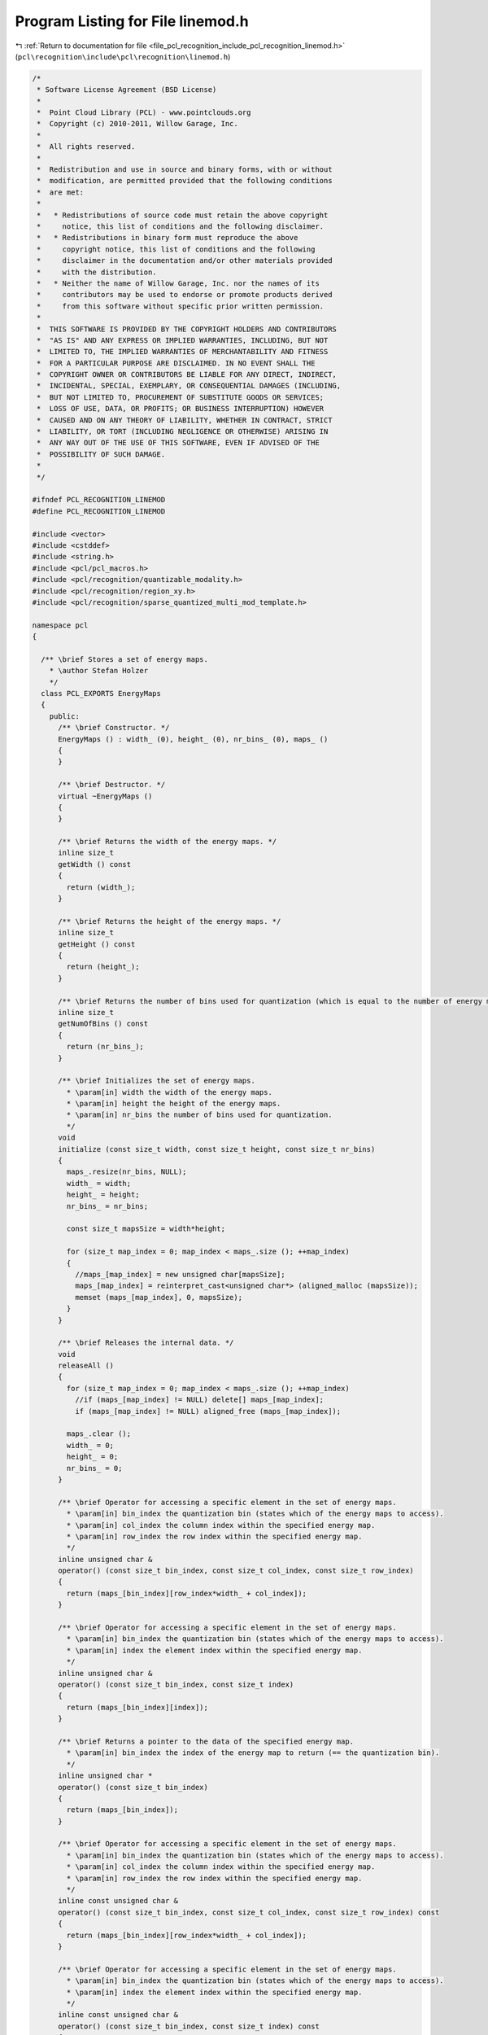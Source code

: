 
.. _program_listing_file_pcl_recognition_include_pcl_recognition_linemod.h:

Program Listing for File linemod.h
==================================

|exhale_lsh| :ref:`Return to documentation for file <file_pcl_recognition_include_pcl_recognition_linemod.h>` (``pcl\recognition\include\pcl\recognition\linemod.h``)

.. |exhale_lsh| unicode:: U+021B0 .. UPWARDS ARROW WITH TIP LEFTWARDS

.. code-block:: cpp

   /*
    * Software License Agreement (BSD License)
    *
    *  Point Cloud Library (PCL) - www.pointclouds.org
    *  Copyright (c) 2010-2011, Willow Garage, Inc.
    *
    *  All rights reserved. 
    *
    *  Redistribution and use in source and binary forms, with or without
    *  modification, are permitted provided that the following conditions
    *  are met:
    *
    *   * Redistributions of source code must retain the above copyright
    *     notice, this list of conditions and the following disclaimer.
    *   * Redistributions in binary form must reproduce the above
    *     copyright notice, this list of conditions and the following
    *     disclaimer in the documentation and/or other materials provided
    *     with the distribution.
    *   * Neither the name of Willow Garage, Inc. nor the names of its
    *     contributors may be used to endorse or promote products derived
    *     from this software without specific prior written permission.
    *
    *  THIS SOFTWARE IS PROVIDED BY THE COPYRIGHT HOLDERS AND CONTRIBUTORS
    *  "AS IS" AND ANY EXPRESS OR IMPLIED WARRANTIES, INCLUDING, BUT NOT
    *  LIMITED TO, THE IMPLIED WARRANTIES OF MERCHANTABILITY AND FITNESS
    *  FOR A PARTICULAR PURPOSE ARE DISCLAIMED. IN NO EVENT SHALL THE
    *  COPYRIGHT OWNER OR CONTRIBUTORS BE LIABLE FOR ANY DIRECT, INDIRECT,
    *  INCIDENTAL, SPECIAL, EXEMPLARY, OR CONSEQUENTIAL DAMAGES (INCLUDING,
    *  BUT NOT LIMITED TO, PROCUREMENT OF SUBSTITUTE GOODS OR SERVICES;
    *  LOSS OF USE, DATA, OR PROFITS; OR BUSINESS INTERRUPTION) HOWEVER
    *  CAUSED AND ON ANY THEORY OF LIABILITY, WHETHER IN CONTRACT, STRICT
    *  LIABILITY, OR TORT (INCLUDING NEGLIGENCE OR OTHERWISE) ARISING IN
    *  ANY WAY OUT OF THE USE OF THIS SOFTWARE, EVEN IF ADVISED OF THE
    *  POSSIBILITY OF SUCH DAMAGE.
    *
    */
   
   #ifndef PCL_RECOGNITION_LINEMOD
   #define PCL_RECOGNITION_LINEMOD
   
   #include <vector>
   #include <cstddef>
   #include <string.h>
   #include <pcl/pcl_macros.h>
   #include <pcl/recognition/quantizable_modality.h>
   #include <pcl/recognition/region_xy.h>
   #include <pcl/recognition/sparse_quantized_multi_mod_template.h>
   
   namespace pcl
   {
   
     /** \brief Stores a set of energy maps.
       * \author Stefan Holzer
       */
     class PCL_EXPORTS EnergyMaps
     {
       public:
         /** \brief Constructor. */
         EnergyMaps () : width_ (0), height_ (0), nr_bins_ (0), maps_ () 
         {
         }
   
         /** \brief Destructor. */
         virtual ~EnergyMaps () 
         {
         }
   
         /** \brief Returns the width of the energy maps. */
         inline size_t 
         getWidth () const 
         { 
           return (width_); 
         }
         
         /** \brief Returns the height of the energy maps. */
         inline size_t 
         getHeight () const 
         { 
           return (height_); 
         }
         
         /** \brief Returns the number of bins used for quantization (which is equal to the number of energy maps). */
         inline size_t 
         getNumOfBins () const
         { 
           return (nr_bins_);
         }
   
         /** \brief Initializes the set of energy maps.
           * \param[in] width the width of the energy maps.
           * \param[in] height the height of the energy maps.
           * \param[in] nr_bins the number of bins used for quantization.
           */
         void 
         initialize (const size_t width, const size_t height, const size_t nr_bins)
         {
           maps_.resize(nr_bins, NULL);
           width_ = width;
           height_ = height;
           nr_bins_ = nr_bins;
   
           const size_t mapsSize = width*height;
   
           for (size_t map_index = 0; map_index < maps_.size (); ++map_index)
           {
             //maps_[map_index] = new unsigned char[mapsSize];
             maps_[map_index] = reinterpret_cast<unsigned char*> (aligned_malloc (mapsSize));
             memset (maps_[map_index], 0, mapsSize);
           }
         }
   
         /** \brief Releases the internal data. */
         void 
         releaseAll ()
         {
           for (size_t map_index = 0; map_index < maps_.size (); ++map_index)
             //if (maps_[map_index] != NULL) delete[] maps_[map_index];
             if (maps_[map_index] != NULL) aligned_free (maps_[map_index]);
   
           maps_.clear ();
           width_ = 0;
           height_ = 0;
           nr_bins_ = 0;
         }
   
         /** \brief Operator for accessing a specific element in the set of energy maps.
           * \param[in] bin_index the quantization bin (states which of the energy maps to access).
           * \param[in] col_index the column index within the specified energy map.
           * \param[in] row_index the row index within the specified energy map.
           */
         inline unsigned char & 
         operator() (const size_t bin_index, const size_t col_index, const size_t row_index)
         {
           return (maps_[bin_index][row_index*width_ + col_index]);
         }
   
         /** \brief Operator for accessing a specific element in the set of energy maps.
           * \param[in] bin_index the quantization bin (states which of the energy maps to access).
           * \param[in] index the element index within the specified energy map.
           */
         inline unsigned char & 
         operator() (const size_t bin_index, const size_t index)
         {
           return (maps_[bin_index][index]);
         }
   
         /** \brief Returns a pointer to the data of the specified energy map.
           * \param[in] bin_index the index of the energy map to return (== the quantization bin).
           */
         inline unsigned char * 
         operator() (const size_t bin_index)
         {
           return (maps_[bin_index]);
         }
   
         /** \brief Operator for accessing a specific element in the set of energy maps.
           * \param[in] bin_index the quantization bin (states which of the energy maps to access).
           * \param[in] col_index the column index within the specified energy map.
           * \param[in] row_index the row index within the specified energy map.
           */
         inline const unsigned char & 
         operator() (const size_t bin_index, const size_t col_index, const size_t row_index) const
         {
           return (maps_[bin_index][row_index*width_ + col_index]);
         }
   
         /** \brief Operator for accessing a specific element in the set of energy maps.
           * \param[in] bin_index the quantization bin (states which of the energy maps to access).
           * \param[in] index the element index within the specified energy map.
           */
         inline const unsigned char & 
         operator() (const size_t bin_index, const size_t index) const
         {
           return (maps_[bin_index][index]);
         }
   
         /** \brief Returns a pointer to the data of the specified energy map.
           * \param[in] bin_index the index of the energy map to return (== the quantization bin).
           */
         inline const unsigned char * 
         operator() (const size_t bin_index) const
         {
           return (maps_[bin_index]);
         }
   
       private:
         /** \brief The width of the energy maps. */
         size_t width_;
         /** \brief The height of the energy maps. */
         size_t height_;
         /** \brief The number of quantization bins (== the number of internally stored energy maps). */
         size_t nr_bins_;
         /** \brief Storage for the energy maps. */
         std::vector<unsigned char*> maps_;
     };
   
     /** \brief Stores a set of linearized maps.
       * \author Stefan Holzer
       */
     class PCL_EXPORTS LinearizedMaps
     {
       public:
         /** \brief Constructor. */
         LinearizedMaps () : width_ (0), height_ (0), mem_width_ (0), mem_height_ (0), step_size_ (0), maps_ ()
         {
         }
         
         /** \brief Destructor. */
         virtual ~LinearizedMaps () 
         {
         }
   
         /** \brief Returns the width of the linearized map. */
         inline size_t 
         getWidth () const { return (width_); }
         
         /** \brief Returns the height of the linearized map. */
         inline size_t 
         getHeight () const { return (height_); }
         
         /** \brief Returns the step-size used to construct the linearized map. */
         inline size_t 
         getStepSize () const { return (step_size_); }
         
         /** \brief Returns the size of the memory map. */
         inline size_t 
         getMapMemorySize () const { return (mem_width_ * mem_height_); }
   
         /** \brief Initializes the linearized map.
           * \param[in] width the width of the source map.
           * \param[in] height the height of the source map.
           * \param[in] step_size the step-size used to sample the source map.
           */
         void 
         initialize (const size_t width, const size_t height, const size_t step_size)
         {
           maps_.resize(step_size*step_size, NULL);
           width_ = width;
           height_ = height;
           mem_width_ = width / step_size;
           mem_height_ = height / step_size;
           step_size_ = step_size;
   
           const size_t mapsSize = mem_width_ * mem_height_;
   
           for (size_t map_index = 0; map_index < maps_.size (); ++map_index)
           {
             //maps_[map_index] = new unsigned char[2*mapsSize];
             maps_[map_index] = reinterpret_cast<unsigned char*> (aligned_malloc (2*mapsSize));
             memset (maps_[map_index], 0, 2*mapsSize);
           }
         }
   
         /** \brief Releases the internal memory. */
         void 
         releaseAll ()
         {
           for (size_t map_index = 0; map_index < maps_.size (); ++map_index)
             //if (maps_[map_index] != NULL) delete[] maps_[map_index];
             if (maps_[map_index] != NULL) aligned_free (maps_[map_index]);
   
           maps_.clear ();
           width_ = 0;
           height_ = 0;
           mem_width_ = 0;
           mem_height_ = 0;
           step_size_ = 0;
         }
   
         /** \brief Operator to access elements of the linearized map by column and row index.
           * \param[in] col_index the column index.
           * \param[in] row_index the row index.
           */
         inline unsigned char * 
         operator() (const size_t col_index, const size_t row_index)
         {
           return (maps_[row_index*step_size_ + col_index]);
         }
   
         /** \brief Returns a linearized map starting at the specified position.
           * \param[in] col_index the column index at which the returned map starts.
           * \param[in] row_index the row index at which the returned map starts.
           */
         inline unsigned char * 
         getOffsetMap (const size_t col_index, const size_t row_index)
         {
           const size_t map_col = col_index % step_size_;
           const size_t map_row = row_index % step_size_;
   
           const size_t map_mem_col_index = col_index / step_size_;
           const size_t map_mem_row_index = row_index / step_size_;
   
           return (maps_[map_row*step_size_ + map_col] + map_mem_row_index*mem_width_ + map_mem_col_index);
         }
   
       private:
         /** \brief the original width of the data represented by the map. */
         size_t width_;
         /** \brief the original height of the data represented by the map. */
         size_t height_;
         /** \brief the actual width of the linearized map. */
         size_t mem_width_;
         /** \brief the actual height of the linearized map. */
         size_t mem_height_;
         /** \brief the step-size used for sampling the original data. */
         size_t step_size_;
         /** \brief a vector containing all the linearized maps. */
         std::vector<unsigned char*> maps_;
     };
   
     /** \brief Represents a detection of a template using the LINEMOD approach.
       * \author Stefan Holzer
       */
     struct PCL_EXPORTS LINEMODDetection
     {
       /** \brief Constructor. */
       LINEMODDetection () : x (0), y (0), template_id (0), score (0.0f), scale (1.0f) {}
   
       /** \brief x-position of the detection. */
       int x;
       /** \brief y-position of the detection. */
       int y;
       /** \brief ID of the detected template. */
       int template_id;
       /** \brief score of the detection. */
       float score;
       /** \brief scale at which the template was detected. */
       float scale;
     };
   
     /**
       * \brief Template matching using the LINEMOD approach.
       * \author Stefan Holzer, Stefan Hinterstoisser
       */
     class PCL_EXPORTS LINEMOD
     {
       public:
         /** \brief Constructor */
         LINEMOD ();
   
         /** \brief Destructor */
         virtual ~LINEMOD ();
   
         /** \brief Creates a template from the specified data and adds it to the matching queue. 
           * \param[in] modalities the modalities used to create the template.
           * \param[in] masks the masks that determine which parts of the modalities are used for creating the template.
           * \param[in] region the region which will be associated with the template (can be larger than the actual modality-maps).
           */
         int 
         createAndAddTemplate (const std::vector<QuantizableModality*> & modalities,
                               const std::vector<MaskMap*> & masks,
                               const RegionXY & region);
   
         /** \brief Adds the specified template to the matching queue.
           * \param[in] linemod_template the template to add.
           */
         int
         addTemplate (const SparseQuantizedMultiModTemplate & linemod_template);
   
         /** \brief Detects the stored templates in the supplied modality data.
           * \param[in] modalities the modalities that will be used for detection.
           * \param[out] detections the destination for the detections.
           */
         void
         detectTemplates (const std::vector<QuantizableModality*> & modalities,
                          std::vector<LINEMODDetection> & detections) const;
   
         /** \brief Detects the stored templates in a semi scale invariant manner 
           *        by applying the detection to multiple scaled versions of the input data.
           * \param[in] modalities the modalities that will be used for detection.
           * \param[out] detections the destination for the detections.
           * \param[in] min_scale the minimum scale.
           * \param[in] max_scale the maximum scale.
           * \param[in] scale_multiplier the multiplier for getting from one scale to the next.
           */
         void
         detectTemplatesSemiScaleInvariant (const std::vector<QuantizableModality*> & modalities,
                                            std::vector<LINEMODDetection> & detections,
                                            float min_scale = 0.6944444f,
                                            float max_scale = 1.44f,
                                            float scale_multiplier = 1.2f) const;
   
         /** \brief Matches the stored templates to the supplied modality data.
           * \param[in] modalities the modalities that will be used for matching.
           * \param[out] matches the found matches.
           */
         void
         matchTemplates (const std::vector<QuantizableModality*> & modalities,
                         std::vector<LINEMODDetection> & matches) const;
   
         /** \brief Sets the detection threshold. 
           * \param[in] threshold the detection threshold.
           */
         inline void
         setDetectionThreshold (float threshold)
         {
           template_threshold_ = threshold;
         }
   
         /** \brief Enables/disables non-maximum suppression.
           * \param[in] use_non_max_suppression determines whether to use non-maximum suppression or not.
           */
         inline void
         setNonMaxSuppression (bool use_non_max_suppression)
         {
           use_non_max_suppression_ = use_non_max_suppression;
         }
   
         /** \brief Enables/disables averaging of close detections.
           * \param[in] average_detections determines whether to average close detections or not.
           */
         inline void
         setDetectionAveraging (bool average_detections)
         {
           average_detections_ = average_detections;
         }
   
         /** \brief Returns the template with the specified ID.
           * \param[in] template_id the ID of the template to return.
           */
         inline const SparseQuantizedMultiModTemplate &
         getTemplate (int template_id) const
         { 
           return (templates_[template_id]);
         }
   
         /** \brief Returns the number of stored/trained templates. */
         inline size_t
         getNumOfTemplates () const
         {
           return (templates_.size ());
         }
   
         /** \brief Saves the stored templates to the specified file.
           * \param[in] file_name the name of the file to save the templates to.
           */
         void
         saveTemplates (const char * file_name) const;
   
         /** \brief Loads templates from the specified file.
           * \param[in] file_name the name of the file to load the template from.
           */
         void
         loadTemplates (const char * file_name);
   
         /** \brief Loads templates from the specified files.
           * \param[in] file_names vector of files to load the templates from.
           */
   
         void
         loadTemplates (std::vector<std::string> & file_names);
   
         /** \brief Serializes the stored templates to the specified stream.
           * \param[in] stream the stream the templates will be written to.
           */
         void 
         serialize (std::ostream & stream) const;
   
         /** \brief Deserializes templates from the specified stream.
           * \param[in] stream the stream the templates will be read from.
           */
         void 
         deserialize (std::istream & stream);
   
   
       private:
         /** template response threshold */
         float template_threshold_;
         /** states whether non-max-suppression on detections is enabled or not */
         bool use_non_max_suppression_;
         /** states whether to return an averaged detection */
         bool average_detections_;
         /** template storage */
         std::vector<SparseQuantizedMultiModTemplate> templates_;
     };
   
   }
   
   #endif 
